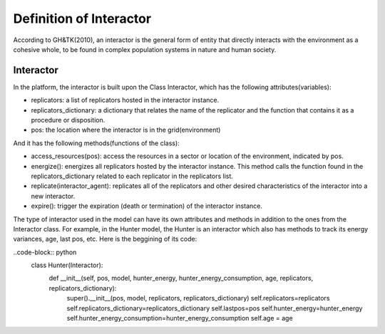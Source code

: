 Definition of Interactor
========================
According to GH&TK(2010), an interactor is the general form of entity that directly interacts with the environment as a cohesive whole,
to be found in complex population systems in nature and human society.


Interactor
----------

In the platform, the interactor is built upon the Class Interactor, which has the following attributes(variables):

* replicators: a list of replicators hosted in the interactor instance.
* replicators_dictionary: a dictionary that relates the name of the replicator and the function that contains it as a procedure or disposition.
* pos: the location where the interactor is in the grid(environment)

And it has the following methods(functions of the class):

* access_resources(pos): access the resources in a sector or location of the environment, indicated by pos.
* energize(): energizes all replicators hosted by the interactor instance. This method calls the function found in the replicators_dictionary related to each replicator in the replicators list.
* replicate(interactor_agent): replicates all of the replicators and other desired characteristics of the interactor into a new interactor.
* expire(): trigger the expiration (death or termination) of the interactor instance.

The type of interactor used in the model can have its own attributes and methods in addition to the ones from the Interactor class.
For example, in the Hunter model, the Hunter is an interactor which also has methods to track its energy variances, age, last pos, etc.
Here is the beggining of its code:

..code-block:: python
  class Hunter(Interactor):
      def __init__(self, pos, model, hunter_energy, hunter_energy_consumption, age, replicators, replicators_dictionary):
          super().__init__(pos, model, replicators, replicators_dictionary)
          self.replicators=replicators
          self.replicators_dictionary=replicators_dictionary
          self.lastpos=pos
          self.hunter_energy=hunter_energy
          self.hunter_energy_consumption=hunter_energy_consumption
          self.age = age
